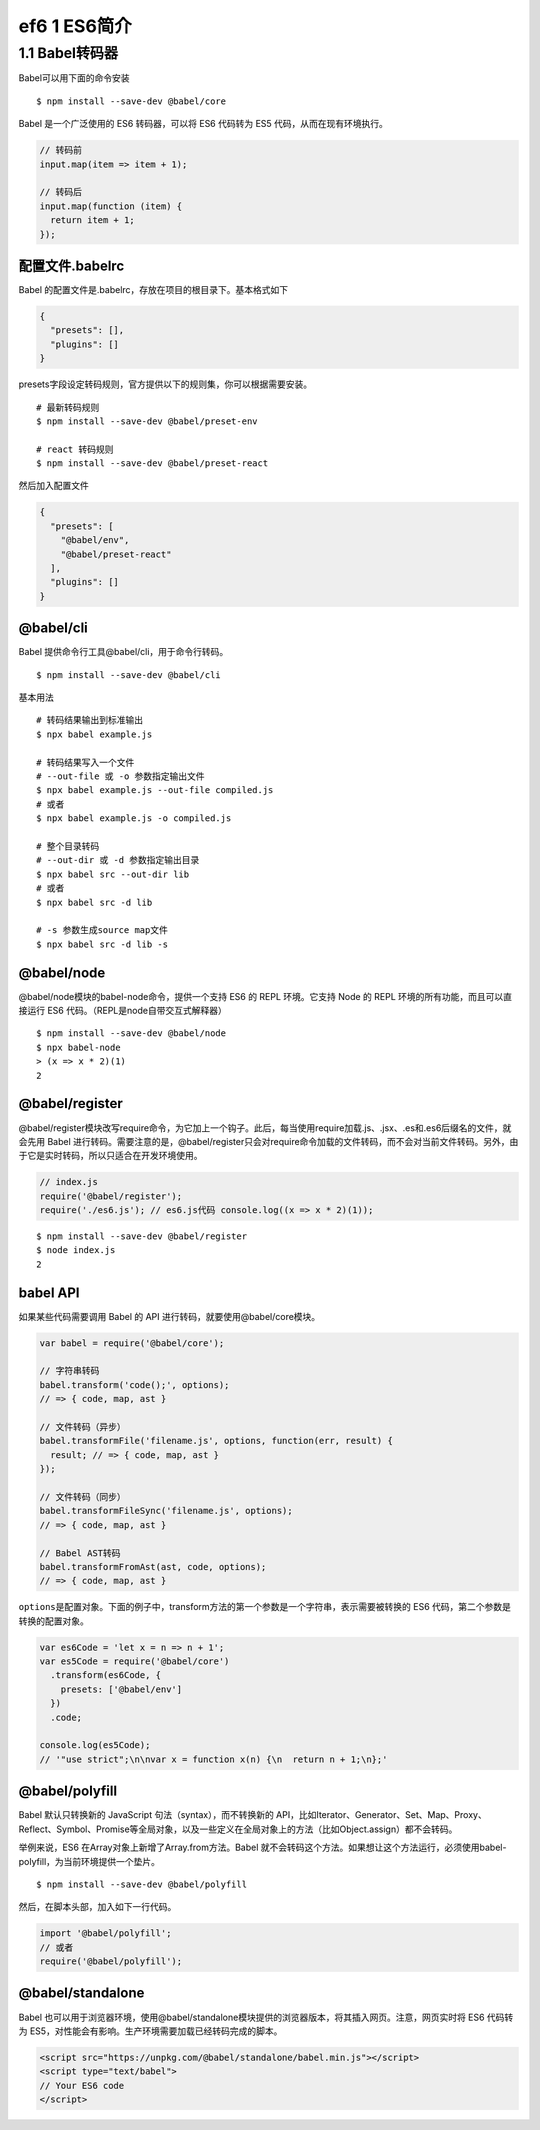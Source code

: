 ef6 1 ES6简介
=============

1.1 Babel转码器
---------------

Babel可以用下面的命令安装

::

   $ npm install --save-dev @babel/core

Babel 是一个广泛使用的 ES6 转码器，可以将 ES6 代码转为 ES5
代码，从而在现有环境执行。

.. code:: js

   // 转码前
   input.map(item => item + 1);

   // 转码后
   input.map(function (item) {
     return item + 1;
   });

配置文件.babelrc
~~~~~~~~~~~~~~~~

Babel 的配置文件是.babelrc，存放在项目的根目录下。基本格式如下

.. code:: js

   {
     "presets": [],
     "plugins": []
   }

presets字段设定转码规则，官方提供以下的规则集，你可以根据需要安装。

::

   # 最新转码规则
   $ npm install --save-dev @babel/preset-env

   # react 转码规则
   $ npm install --save-dev @babel/preset-react

然后加入配置文件

.. code:: js

     {
       "presets": [
         "@babel/env",
         "@babel/preset-react"
       ],
       "plugins": []
     }

@babel/cli
~~~~~~~~~~

Babel 提供命令行工具@babel/cli，用于命令行转码。

::

   $ npm install --save-dev @babel/cli

基本用法

::

   # 转码结果输出到标准输出
   $ npx babel example.js

   # 转码结果写入一个文件
   # --out-file 或 -o 参数指定输出文件
   $ npx babel example.js --out-file compiled.js
   # 或者
   $ npx babel example.js -o compiled.js

   # 整个目录转码
   # --out-dir 或 -d 参数指定输出目录
   $ npx babel src --out-dir lib
   # 或者
   $ npx babel src -d lib

   # -s 参数生成source map文件
   $ npx babel src -d lib -s

@babel/node
~~~~~~~~~~~

@babel/node模块的babel-node命令，提供一个支持 ES6 的 REPL 环境。它支持
Node 的 REPL 环境的所有功能，而且可以直接运行 ES6
代码。（REPL是node自带交互式解释器）

::

   $ npm install --save-dev @babel/node
   $ npx babel-node
   > (x => x * 2)(1)
   2

@babel/register
~~~~~~~~~~~~~~~

@babel/register模块改写require命令，为它加上一个钩子。此后，每当使用require加载.js、.jsx、.es和.es6后缀名的文件，就会先用
Babel
进行转码。需要注意的是，@babel/register只会对require命令加载的文件转码，而不会对当前文件转码。另外，由于它是实时转码，所以只适合在开发环境使用。

.. code:: js

   // index.js
   require('@babel/register');
   require('./es6.js'); // es6.js代码 console.log((x => x * 2)(1));

::

   $ npm install --save-dev @babel/register
   $ node index.js
   2

babel API
~~~~~~~~~

如果某些代码需要调用 Babel 的 API 进行转码，就要使用@babel/core模块。

.. code:: js

   var babel = require('@babel/core');

   // 字符串转码
   babel.transform('code();', options);
   // => { code, map, ast }

   // 文件转码（异步）
   babel.transformFile('filename.js', options, function(err, result) {
     result; // => { code, map, ast }
   });

   // 文件转码（同步）
   babel.transformFileSync('filename.js', options);
   // => { code, map, ast }

   // Babel AST转码
   babel.transformFromAst(ast, code, options);
   // => { code, map, ast }

``options``\ 是配置对象。下面的例子中，transform方法的第一个参数是一个字符串，表示需要被转换的
ES6 代码，第二个参数是转换的配置对象。

.. code:: js

   var es6Code = 'let x = n => n + 1';
   var es5Code = require('@babel/core')
     .transform(es6Code, {
       presets: ['@babel/env']
     })
     .code;

   console.log(es5Code);
   // '"use strict";\n\nvar x = function x(n) {\n  return n + 1;\n};'

@babel/polyfill
~~~~~~~~~~~~~~~

Babel 默认只转换新的 JavaScript 句法（syntax），而不转换新的
API，比如Iterator、Generator、Set、Map、Proxy、Reflect、Symbol、Promise等全局对象，以及一些定义在全局对象上的方法（比如Object.assign）都不会转码。

举例来说，ES6 在Array对象上新增了Array.from方法。Babel
就不会转码这个方法。如果想让这个方法运行，必须使用babel-polyfill，为当前环境提供一个垫片。

::

   $ npm install --save-dev @babel/polyfill

然后，在脚本头部，加入如下一行代码。

.. code:: js

   import '@babel/polyfill';
   // 或者
   require('@babel/polyfill');

@babel/standalone
~~~~~~~~~~~~~~~~~

Babel
也可以用于浏览器环境，使用@babel/standalone模块提供的浏览器版本，将其插入网页。注意，网页实时将
ES6 代码转为 ES5，对性能会有影响。生产环境需要加载已经转码完成的脚本。

.. code:: html

   <script src="https://unpkg.com/@babel/standalone/babel.min.js"></script>
   <script type="text/babel">
   // Your ES6 code
   </script>
